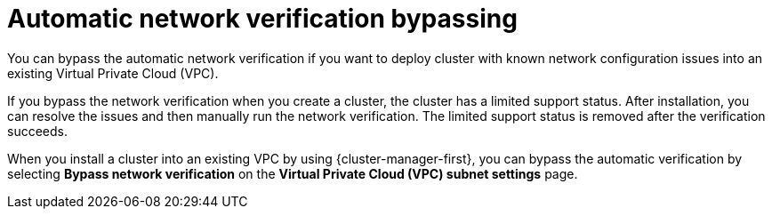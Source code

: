 // Module included in the following assemblies:
//
// * networking/network-verification.adoc

:_content-type: CONCEPT
[id="automatic-network-verification-bypassing_{context}"]
= Automatic network verification bypassing

You can bypass the automatic network verification if you want to deploy  
ifdef::openshift-dedicated[]
an {product-title} 
endif::openshift-dedicated[]
ifdef::openshift-rosa[]
a {product-title} (ROSA) 
endif::openshift-rosa[]
cluster with known network configuration issues into an existing Virtual Private Cloud (VPC).

If you bypass the network verification when you create a cluster, the cluster has a limited support status. After installation, you can resolve the issues and then manually run the network verification. The limited support status is removed after the verification succeeds.

ifdef::openshift-rosa[]
.Bypassing automatic network verification by using {cluster-manager}

endif::openshift-rosa[]
When you install a cluster into an existing VPC by using {cluster-manager-first}, you can bypass the automatic verification by selecting *Bypass network verification* on the *Virtual Private Cloud (VPC) subnet settings* page.

ifdef::openshift-rosa[]
.Bypassing automatic network verification by using the ROSA CLI

When you install a cluster into an existing VPC by using the `rosa create cluster` command, you can bypass the automatic verification by including the `--bypass-network-verify --force` arguments. The following example bypasses the network verification before creating a cluster:

[source,terminal]
----
$ rosa create cluster --cluster-name mycluster \
                      --subnet-ids subnet-03146b9b52b6024cb,subnet-03146b9b52b2034cc \
                      --bypass-network-verify --force
----

[NOTE]
====
Alternatively, you can specify the `--interactive` argument and select the option in the interactive prompts to bypass the network verification checks.
====
endif::openshift-rosa[]
